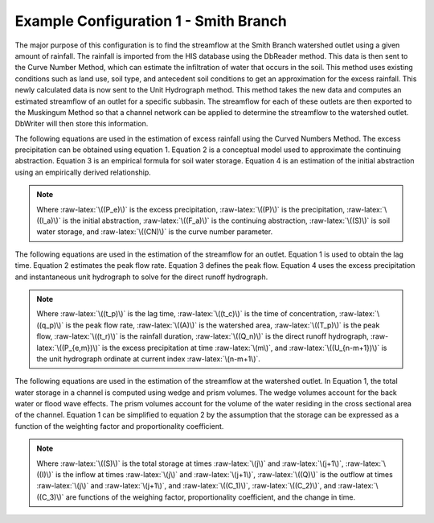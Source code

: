 .. index:: ExConfig1


.. role:: raw-latex(raw)
    :format: latex html

.. raw:: html

	<script type="text/javascript" src="http://cdn.mathjax.org/mathjax/latest/MathJax.js?config=TeX-AMS-MML_HTMLorMML"> </script>


Example Configuration 1 - Smith Branch
======================================

.. figure:: ./images/ExampleConfig/HM_fig1.png
   :align: center


The major purpose of this configuration is to find the streamflow at the Smith Branch watershed outlet using a given amount of rainfall.  The rainfall is imported from the HIS database using the DbReader method.  This data is then sent to the Curve Number Method, which can estimate the infiltration of water that occurs in the soil.  This method uses existing conditions such as land use, soil type, and antecedent soil conditions to get an approximation for the excess rainfall.  This newly calculated data is now sent to the Unit Hydrograph method.  This method takes the new data and computes an estimated streamflow of an outlet for a specific subbasin.  The streamflow for each of these outlets are then exported to the Muskingum Method so that a channel network can be applied to determine the streamflow to the watershed outlet.  DbWriter will then store this information.

The following equations are used in the estimation of excess rainfall using the Curved Numbers Method.  The excess precipitation can be obtained using equation 1.  Equation 2 is a conceptual model used to approximate the continuing abstraction.  Equation 3 is an empirical formula for soil water storage.  Equation 4 is an estimation of the initial abstraction using an empirically derived relationship.

.. raw:: latex html

	\[P_e = P-I_a-F_a\]

.. raw:: latex html

	\[F_a = \frac{S(P-I_a)}{P-I_a+S}\]

.. raw:: latex html

	\[S = \frac{1000}{CN}-10\]

.. raw:: latex html

	\[I_a = 0.2S\]

.. Note::

	Where :raw-latex:`\((P_e)\)` is the excess precipitation, :raw-latex:`\((P)\)` is the precipitation, :raw-latex:`\((I_a)\)` is the initial abstraction, :raw-latex:`\((F_a)\)` is the continuing abstraction, :raw-latex:`\((S)\)` is soil water storage, and :raw-latex:`\((CN)\)` is the curve number parameter.



The following equations are used in the estimation of the streamflow for an outlet.  Equation 1 is used to obtain the lag time.  Equation 2 estimates the peak flow rate.  Equation 3 defines the peak flow.  Equation 4 uses the excess precipitation and instantaneous unit hydrograph to solve for the direct runoff hydrograph.

.. raw:: latex html

	\[t_p = 0.6t_c\]

.. raw:: latex html

	\[q_p = \frac{483.4A}{T_p}\]

.. raw:: latex html

	\[T_p = \frac{t_r}{2}+t_p\]

.. raw:: latex html

	\[Q_n = \sum_{m=1}^{n\le M}P_{e,m}U_{n-m+1}\]

.. Note::

	Where :raw-latex:`\((t_p)\)` is the lag time, :raw-latex:`\((t_c)\)` is the time of concentration, :raw-latex:`\((q_p)\)` is the peak flow rate, :raw-latex:`\((A)\)` is the watershed area, :raw-latex:`\((T_p)\)` is the peak flow, :raw-latex:`\((t_r)\)` is the rainfall duration, :raw-latex:`\((Q_n)\)` is the direct runoff hydrograph, :raw-latex:`\((P_{e,m})\)` is the excess precipitation at time :raw-latex:`\(m\)`, and :raw-latex:`\((U_{n-m+1})\)` is the unit hydrograph ordinate at current index :raw-latex:`\(n-m+1\)`.


The following equations are used in the estimation of the streamflow at the watershed outlet.  In Equation 1, the total water storage in a channel is computed using wedge and prism volumes.  The wedge volumes account for the back water or flood wave effects.  The prism volumes account for the volume of the water residing in the cross sectional area of the channel.  Equation 1 can be simplified to equation 2 by the assumption that the storage can be expressed as a function of the weighting factor and proportionality coefficient.

.. raw:: latex html

	\[S_{j+1}-S_j = \frac{I_j+I_{j+1}}{2}\Delta t-\frac{Q_j+Q_{j+1}}{2}\Delta t\]

.. raw:: latex html

	\[Q_{j+1} = C_1I_{j+1}+C_2I_j+C_3Q_j\]

.. Note::

	Where :raw-latex:`\((S)\)` is the total storage at times :raw-latex:`\(j\)` and :raw-latex:`\(j+1\)`, :raw-latex:`\((I)\)` is the inflow at times :raw-latex:`\(j\)` and :raw-latex:`\(j+1\)`, :raw-latex:`\((Q)\)` is the outflow at times :raw-latex:`\(j\)` and :raw-latex:`\(j+1\)`, and :raw-latex:`\((C_1)\)`, :raw-latex:`\((C_2)\)`, and :raw-latex:`\((C_3)\)` are functions of the weighing factor, proportionality coefficient, and the change in time.